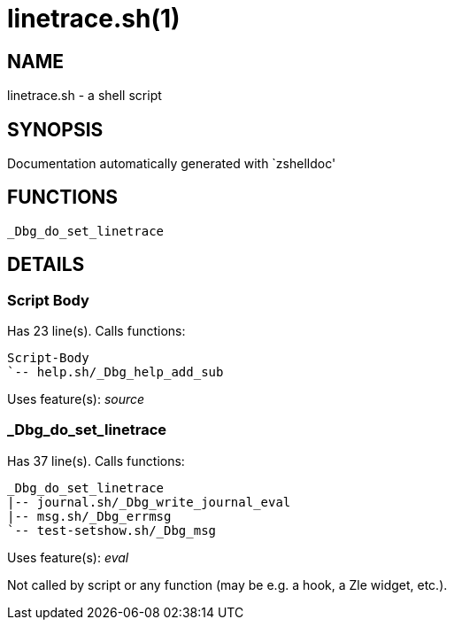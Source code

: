 linetrace.sh(1)
===============
:compat-mode!:

NAME
----
linetrace.sh - a shell script

SYNOPSIS
--------
Documentation automatically generated with `zshelldoc'

FUNCTIONS
---------

 _Dbg_do_set_linetrace

DETAILS
-------

Script Body
~~~~~~~~~~~

Has 23 line(s). Calls functions:

 Script-Body
 `-- help.sh/_Dbg_help_add_sub

Uses feature(s): _source_

_Dbg_do_set_linetrace
~~~~~~~~~~~~~~~~~~~~~

Has 37 line(s). Calls functions:

 _Dbg_do_set_linetrace
 |-- journal.sh/_Dbg_write_journal_eval
 |-- msg.sh/_Dbg_errmsg
 `-- test-setshow.sh/_Dbg_msg

Uses feature(s): _eval_

Not called by script or any function (may be e.g. a hook, a Zle widget, etc.).

